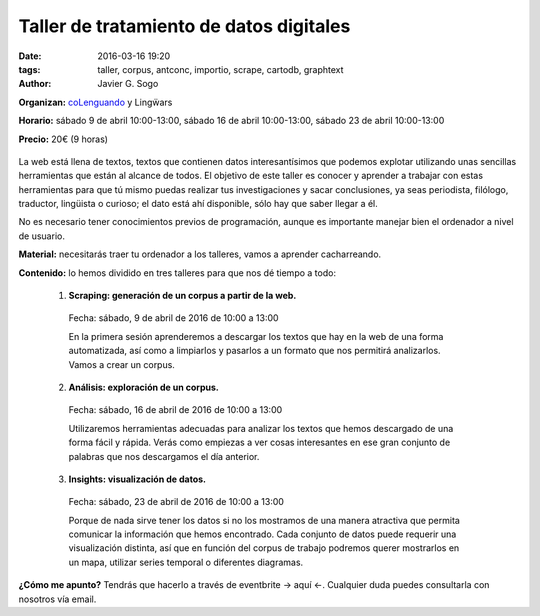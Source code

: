 Taller de tratamiento de datos digitales
========================================

:date: 2016-03-16 19:20
:tags: taller, corpus, antconc, importio, scrape, cartodb, graphtext
:author: Javier G. Sogo

**Organizan:** coLenguando_ y Lingẅars

**Horario:** sábado 9 de abril 10:00-13:00, sábado 16 de abril 10:00-13:00, sábado 23 de abril 10:00-13:00

.. _coLenguando: http://encomienda.colenguando.com/

**Precio:** 20€ (9 horas)

.. figure:: {filename}/images/lw-029.jpg
   :align: center
   :alt: Lingẅars at work

La web está llena de textos, textos que contienen datos interesantísimos que
podemos explotar utilizando unas sencillas herramientas que están al alcance de todos.
El objetivo de este taller es conocer y aprender a trabajar con estas herramientas
para que tú mismo puedas realizar tus investigaciones y sacar conclusiones, ya seas
periodista, filólogo, traductor, lingüista o curioso; el dato está ahí disponible,
sólo hay que saber llegar a él.

No es necesario tener conocimientos previos de programación, aunque es importante
manejar bien el ordenador a nivel de usuario.

**Material:** necesitarás traer tu ordenador a los talleres, vamos a aprender cacharreando.

**Contenido:** lo hemos dividido en tres talleres para que nos dé tiempo a todo:

  1. **Scraping: generación de un corpus a partir de la web.**

    Fecha: sábado, 9 de abril de 2016 de 10:00 a 13:00

    En la primera sesión aprenderemos a descargar los textos que hay en la web de
    una forma automatizada, así como a limpiarlos y pasarlos a un formato que nos
    permitirá analizarlos. Vamos a crear un corpus.

  2. **Análisis: exploración de un corpus.**

    Fecha: sábado, 16 de abril de 2016 de 10:00 a 13:00

    Utilizaremos herramientas adecuadas para analizar los textos que hemos descargado
    de una forma fácil y rápida. Verás como empiezas a ver cosas interesantes en
    ese gran conjunto de palabras que nos descargamos el día anterior.

  3. **Insights: visualización de datos.**

    Fecha: sábado, 23 de abril de 2016 de 10:00 a 13:00

    Porque de nada sirve tener los datos si no los mostramos de una manera
    atractiva que permita comunicar la información que hemos encontrado.
    Cada conjunto de datos puede requerir una visualización distinta, así que
    en función del corpus de trabajo podremos querer mostrarlos en un mapa,
    utilizar series temporal o diferentes diagramas.

**¿Cómo me apunto?** Tendrás que hacerlo a través de eventbrite -> aquí <-. Cualquier
duda puedes consultarla con nosotros vía email.
